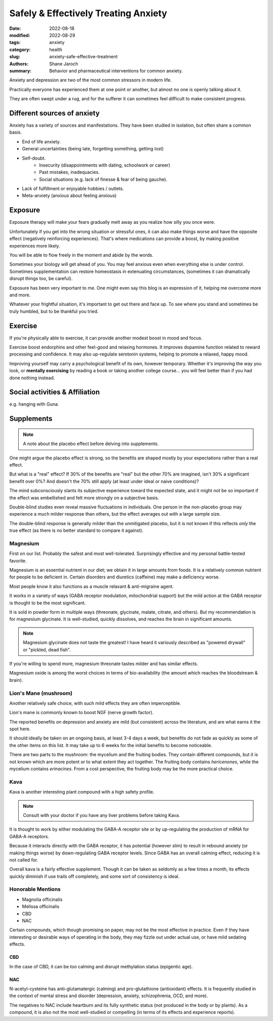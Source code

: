 ***************************************
 Safely & Effectively Treating Anxiety
***************************************

:date: 2022-08-18
:modified: 2022-08-29
:tags: anxiety
:category: health
:slug: anxiety-safe-effective-treatment
:authors: Shane Jaroch
:summary: Behavior and pharmaceutical interventions for common anxiety.


Anxiety and depression are two of the most common stressors in modern life.

Practically everyone has experienced them at one point or another, but almost
no one is openly talking about it.

They are often swept under a rug, and for the sufferer it can sometimes
feel difficult to make consistent progress.


Different sources of anxiety
############################

Anxiety has a variety of sources and manifestations.
They have been studied in isolation, but often share a common basis.

- End of life anxiety.
- General uncertainties (being late, forgetting something, getting lost)
- Self-doubt.
    + Insecurity (disappointments with dating, schoolwork or career)
    + Past mistakes, inadequacies.
    + Social situations (e.g. lack of finesse & fear of being gauche).
- Lack of fulfillment or enjoyable hobbies / outlets.
- Meta-anxiety (anxious about feeling anxious)


Exposure
########

Exposure therapy will make your fears gradually melt away as you realize
how silly you once were.

Unfortunately if you get into the wrong situation or stressful ones, it can
also make things worse and have the opposite effect (negatively reinforcing
experiences).
That's where medications can provide a boost, by making positive experiences
more likely.

You will be able to flow freely in the moment and abide by the words.

Sometimes your biology will get ahead of you. You may feel anxious even when
everything else is under control.
Sometimes supplementation can restore homeostasis in extenuating circumstances,
(sometimes it can dramatically disrupt things too, be careful).

Exposure has been very important to me. One might even say this blog is an
expression of it, helping me overcome more and more.

Whatever your frightful situation, it's important to get out there and face up.
To see where you stand and sometimes be truly humbled, but to be thankful you
tried.


Exercise
########

If you're physically able to exercise, it can provide another modest boost in
mood and focus.

Exercise boost endorphins and other feel-good and relaxing hormones.
It improves dopamine function related to reward processing and confidence.
It may also up-regulate serotonin systems, helping to promote a relaxed, happy
mood.

Improving yourself may carry a psychological benefit of its own, however
temporary.
Whether it's improving the way you look, or **mentally exercising** by reading
a book or taking another college course... you will feel better than if you had
done nothing instead.


Social activities & Affiliation
###############################

e.g. hanging with Guna.


Supplements
###########

.. note::

    A note about the placebo effect before delving into supplements.

One might argue the placebo effect is strong, so the benefits are shaped mostly
by your expectations rather than a real effect.

But what is a "real" effect? If 30% of the benefits are "real" but the other
70% are imagined, isn't 30% a significant benefit over 0%? And doesn't the 70%
still apply (at least under ideal or naive conditions)?

The mind subconsciously slants its subjective experience toward the expected
state, and it might not be so important if the effect was embellished and felt
more strongly on a subjective basis.

Double-blind studies even reveal massive fluctuations in individuals.
One person in the non-placebo group may experience a much milder response
than others, but the effect averages out with a large sample size.

The double-blind response is generally milder than the unmitigated placebo,
but it is not known if this reflects *only* the true effect (as there is no
better standard to compare it against).


Magnesium
~~~~~~~~~

First on our list. Probably the safest and most well-tolerated. Surprisingly
effective and my personal battle-tested favorite.

Magnesium is an essential nutrient in our diet; we obtain it in large amounts
from foods. It is a relatively common nutrient for people to be deficient in.
Certain disorders and diuretics (caffeine) may make a deficiency worse.

Most people know it also functions as a muscle relaxant & anti-migraine agent.

It works in a variety of ways (GABA receptor modulation, mitochondrial support)
but the mild action at the GABA receptor is thought to be the most significant.

It is sold in powder form in multiple ways (threonate, glycinate, malate,
citrate, and others). But my recommendation is for magnesium glycinate.
It is well-studied, quickly dissolves, and reaches the brain in significant
amounts.

.. note::

    Magnesium glycinate does not taste the greatest! I have heard it variously
    described as "powered drywall" or "pickled, dead fish".

If you're willing to spend more, magnesium threonate tastes milder and has
similar effects.

Magnesium oxide is among the worst choices in terms of bio-availability
(the amount which reaches the bloodstream & brain).


Lion's Mane (mushroom)
~~~~~~~~~~~~~~~~~~~~~~

Another relatively safe choice, with such mild effects they are often
imperceptible.

Lion's mane is commonly known to boost NGF (nerve growth factor).

The reported benefits on depression and anxiety are mild (but consistent)
across the literature, and are what earns it the spot here.

It should ideally be taken on an ongoing basis, at least 3-4 days a week, but
benefits do not fade as quickly as some of the other items on this list.
It may take up to 6 weeks for the initial benefits to become noticeable.

There are two parts to the mushroom: the mycelium and the fruiting bodies.
They contain different compounds, but it is not known which are more potent
or to what extent they act together. The fruiting body contains *hericenones*,
while the mycelium contains *erinacines*. From a cost perspective, the fruiting
body may be the more practical choice.


Kava
~~~~

Kava is another interesting plant compound with a high safety profile.

.. note::

    Consult with your doctor if you have any liver problems before taking Kava.

It is thought to work by either modulating the GABA-A receptor site or by
up-regulating the production of mRNA for GABA-A receptors.

Because it interacts directly with the GABA receptor, it has potential
(however slim) to result in rebound anxiety (or making things worse) by
down-regulating GABA receptor levels. Since GABA has an overall calming effect,
reducing it is not called for.

Overall kava is a fairly effective supplement. Though it can be taken as
seldomly as a few times a month, its effects quickly diminish if use trails off
completely, and some sort of consistency is ideal.


Honorable Mentions
~~~~~~~~~~~~~~~~~~

- Magnolia officinalis
- Melissa officinalis
- CBD
- NAC

Certain compounds, which though promising on paper, may not be the most
effective in practice.
Even if they have interesting or desirable ways of operating in the body, they
may fizzle out under actual use, or have mild sedating effects.

CBD
***

In the case of CBD, it can be *too* calming and disrupt methylation status
(epigentic age).

NAC
***

N-acetyl-cysteine has anti-glutamatergic (calming) and pro-glutathione
(antioxidant) effects. It is frequently studied in the context of mental
stress and disorder (depression, anxiety, schizophrenia, OCD, and more).

The negatives to NAC include heartburn and its fully synthetic status
(not produced in the body or by plants). As a compound, it is also not the most
well-studied or compelling (in terms of its effects and experience reports).
